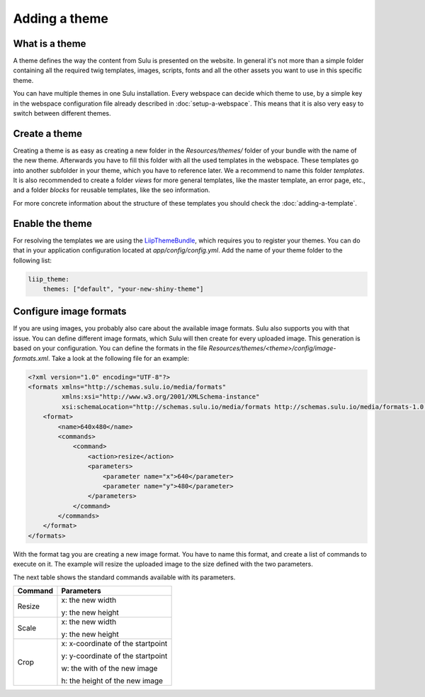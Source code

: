 Adding a theme
==============

What is a theme
---------------
A theme defines the way the content from Sulu is presented on the website. In
general it's not more than a simple folder containing all the required twig
templates, images, scripts, fonts and all the other assets you want to use in
this specific theme.

You can have multiple themes in one Sulu installation. Every webspace can
decide which theme to use, by a simple key in the webspace configuration file
already described in :doc:`setup-a-webspace`. This means that it is also very
easy to switch between different themes.

Create a theme
--------------
Creating a theme is as easy as creating a new folder in the `Resources/themes/`
folder of your bundle with the name of the new theme. Afterwards you have to
fill this folder with all the used templates in the webspace. These templates
go into another subfolder in your theme, which you have to reference later. We
a
recommend to name this folder `templates`. It is also recommended to create
a folder `views` for more general templates, like the master template, an
error page, etc., and a folder `blocks` for reusable templates, like the seo
information.

For more concrete information about the structure of these templates you should
check the :doc:`adding-a-template`.

Enable the theme
----------------
For resolving the templates we are using the `LiipThemeBundle`_, which requires
you to register your themes. You can do that in your application configuration
located at `app/config/config.yml`. Add the name of your theme folder to the
following list:

.. code-block:: yaml

    liip_theme:
        themes: ["default", "your-new-shiny-theme"]

Configure image formats
-----------------------
If you are using images, you probably also care about the available image
formats. Sulu also supports you with that issue. You can define different image
formats, which Sulu will then create for every uploaded image. This generation
is based on your configuration. You can define the formats in the file 
`Resources/themes/<theme>/config/image-formats.xml`. Take a look at the
following file for an example:

.. code-block:: xml

    <?xml version="1.0" encoding="UTF-8"?>
    <formats xmlns="http://schemas.sulu.io/media/formats"
             xmlns:xsi="http://www.w3.org/2001/XMLSchema-instance"
             xsi:schemaLocation="http://schemas.sulu.io/media/formats http://schemas.sulu.io/media/formats-1.0.xsd">
        <format>
            <name>640x480</name>
            <commands>
                <command>
                    <action>resize</action>
                    <parameters>
                        <parameter name="x">640</parameter>
                        <parameter name="y">480</parameter>
                    </parameters>
                </command>
            </commands>
        </format>
    </formats>

With the format tag you are creating a new image format. You have to name this
format, and create a list of commands to execute on it. The example will resize
the uploaded image to the size defined with the two parameters.

The next table shows the standard commands available with its parameters.

+---------+-----------------------------------+
| Command | Parameters                        |
+=========+===================================+
| Resize  | x: the new width                  |
|         |                                   |
|         | y: the new height                 |
+---------+-----------------------------------+
| Scale   | x: the new width                  |
|         |                                   |
|         | y: the new height                 |
+---------+-----------------------------------+
| Crop    | x: x-coordinate of the startpoint |
|         |                                   |
|         | y: y-coordinate of the startpoint |
|         |                                   |
|         | w: the with of the new image      |
|         |                                   |
|         | h: the height of the new image    |
+---------+-----------------------------------+

.. _LiipThemeBundle: https://github.com/liip/LiipThemeBundle


